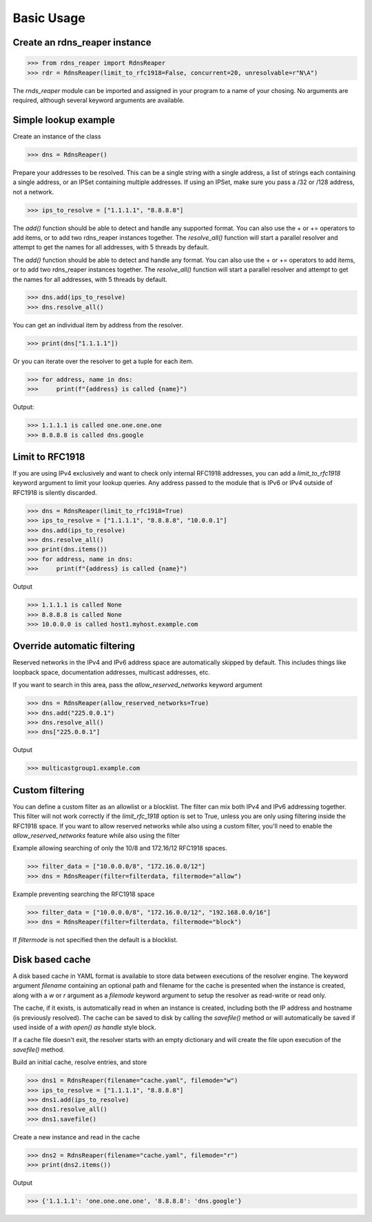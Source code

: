 ===========
Basic Usage
===========


Create an rdns_reaper instance
------------------------------

>>> from rdns_reaper import RdnsReaper
>>> rdr = RdnsReaper(limit_to_rfc1918=False, concurrent=20, unresolvable=r"N\A")

The `rnds_reaper` module can be imported and assigned in your program to a name of your chosing.  No arguments are required, although several keyword arguments are available.


Simple lookup example
---------------------

Create an instance of the class

>>> dns = RdnsReaper()

Prepare your addresses to be resolved.  This can be a single string with a single address, a list of strings each containing a single address, or an IPSet containing multiple addresses.  If using an IPSet, make sure you pass a /32 or /128 address, not a network.

>>> ips_to_resolve = ["1.1.1.1", "8.8.8.8"]

The `add()` function should be able to detect and handle any supported format.  You can also use the + or += operators to add items, or to add two rdns_reaper instances together.  The `resolve_all()` function will start a parallel resolver and attempt to get the names for all addresses, with 5 threads by default.

The `add()` function should be able to detect and handle any format.  You can also use the + or += operators to add items, or to add two rdns_reaper instances together.  The `resolve_all()` function will start a parallel resolver and attempt to get the names for all addresses, with 5 threads by default.

>>> dns.add(ips_to_resolve)
>>> dns.resolve_all()

You can get an individual item by address from the resolver.

>>> print(dns["1.1.1.1"])

Or you can iterate over the resolver to get a tuple for each item.

>>> for address, name in dns:
>>>     print(f"{address} is called {name}")

Output:

>>> 1.1.1.1 is called one.one.one.one
>>> 8.8.8.8 is called dns.google


Limit to RFC1918
----------------

If you are using IPv4 exclusively and want to check only internal RFC1918 addresses, you can add a `limit_to_rfc1918` keyword argument to limit your lookup queries.  Any address passed to the module that is IPv6 or IPv4 outside of RFC1918 is silently discarded.

>>> dns = RdnsReaper(limit_to_rfc1918=True)
>>> ips_to_resolve = ["1.1.1.1", "8.8.8.8", "10.0.0.1"]
>>> dns.add(ips_to_resolve)
>>> dns.resolve_all()
>>> print(dns.items())
>>> for address, name in dns:
>>>     print(f"{address} is called {name}")

Output

>>> 1.1.1.1 is called None
>>> 8.8.8.8 is called None
>>> 10.0.0.0 is called host1.myhost.example.com

Override automatic filtering
----------------------------

Reserved networks in the IPv4 and IPv6 address space are automatically skipped by default.  This includes things like loopback space, documentation addresses, multicast addresses, etc.

If you want to search in this area, pass the `allow_reserved_networks` keyword argument

>>> dns = RdnsReaper(allow_reserved_networks=True)
>>> dns.add("225.0.0.1")
>>> dns.resolve_all()
>>> dns["225.0.0.1"]

Output

>>> multicastgroup1.example.com


Custom filtering
----------------

You can define a custom filter as an allowlist or a blocklist.  The filter can mix both IPv4 and IPv6 addressing together.  This filter will not work correctly if the `limit_rfc_1918` option is set to True, unless you are only using filtering inside the RFC1918 space.  If you want to allow reserved networks while also using a custom filter, you'll need to enable the `allow_reserved_networks` feature while also using the filter

Example allowing searching of only the 10/8 and 172.16/12 RFC1918 spaces.

>>> filter_data = ["10.0.0.0/8", "172.16.0.0/12"]
>>> dns = RdnsReaper(filter=filterdata, filtermode="allow")

Example preventing searching the RFC1918 space

>>> filter_data = ["10.0.0.0/8", "172.16.0.0/12", "192.168.0.0/16"]
>>> dns = RdnsReaper(filter=filterdata, filtermode="block")

If `filtermode` is not specified then the default is a blocklist.

Disk based cache
----------------

A disk based cache in YAML format is available to store data between executions of the resolver engine.  The keyword argument `filename` containing an optional path and filename for the cache is presented when the instance is created, along with a `w` or `r` argument as a `filemode` keyword argument to setup the resolver as read-write or read only.

The cache, if it exists, is automatically read in when an instance is created, including both the IP address and hostname (is previously resolved).  The cache can be saved to disk by calling the `savefile()` method or will automatically be saved if used inside of a `with open() as handle` style block.

If a cache file doesn't exit, the resolver starts with an empty dictionary and will create the file upon execution of the `savefile()` method.

Build an initial cache, resolve entries, and store

>>> dns1 = RdnsReaper(filename="cache.yaml", filemode="w")
>>> ips_to_resolve = ["1.1.1.1", "8.8.8.8"]
>>> dns1.add(ips_to_resolve)
>>> dns1.resolve_all()
>>> dns1.savefile()

Create a new instance and read in the cache

>>> dns2 = RdnsReaper(filename="cache.yaml", filemode="r")
>>> print(dns2.items())

Output

>>> {'1.1.1.1': 'one.one.one.one', '8.8.8.8': 'dns.google'}
